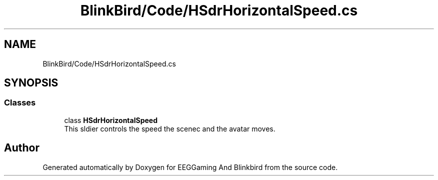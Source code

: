 .TH "BlinkBird/Code/HSdrHorizontalSpeed.cs" 3 "Version 0.2.7.5" "EEGGaming And Blinkbird" \" -*- nroff -*-
.ad l
.nh
.SH NAME
BlinkBird/Code/HSdrHorizontalSpeed.cs
.SH SYNOPSIS
.br
.PP
.SS "Classes"

.in +1c
.ti -1c
.RI "class \fBHSdrHorizontalSpeed\fP"
.br
.RI "This sldier controls the speed the scenec and the avatar moves\&. "
.in -1c
.SH "Author"
.PP 
Generated automatically by Doxygen for EEGGaming And Blinkbird from the source code\&.
